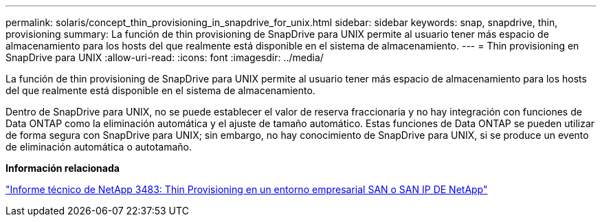 ---
permalink: solaris/concept_thin_provisioning_in_snapdrive_for_unix.html 
sidebar: sidebar 
keywords: snap, snapdrive, thin, provisioning 
summary: La función de thin provisioning de SnapDrive para UNIX permite al usuario tener más espacio de almacenamiento para los hosts del que realmente está disponible en el sistema de almacenamiento. 
---
= Thin provisioning en SnapDrive para UNIX
:allow-uri-read: 
:icons: font
:imagesdir: ../media/


[role="lead"]
La función de thin provisioning de SnapDrive para UNIX permite al usuario tener más espacio de almacenamiento para los hosts del que realmente está disponible en el sistema de almacenamiento.

Dentro de SnapDrive para UNIX, no se puede establecer el valor de reserva fraccionaria y no hay integración con funciones de Data ONTAP como la eliminación automática y el ajuste de tamaño automático. Estas funciones de Data ONTAP se pueden utilizar de forma segura con SnapDrive para UNIX; sin embargo, no hay conocimiento de SnapDrive para UNIX, si se produce un evento de eliminación automática o autotamaño.

*Información relacionada*

https://www.netapp.com/pdf.html?item=/media/19670-tr-3483.pdf["Informe técnico de NetApp 3483: Thin Provisioning en un entorno empresarial SAN o SAN IP DE NetApp"^]
